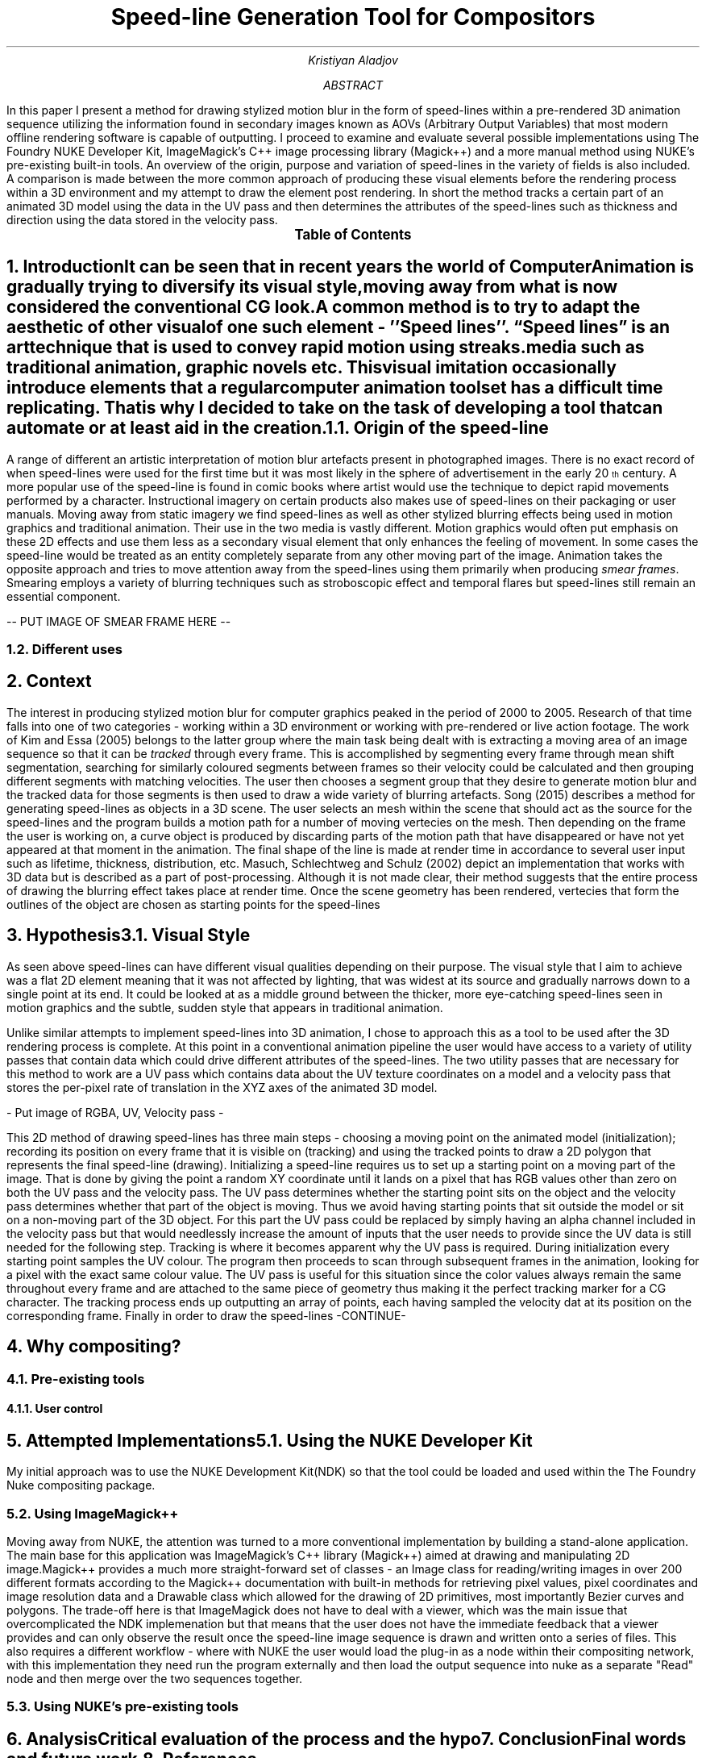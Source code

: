 .TL
Speed-line Generation Tool for Compositors
.AU
Kristiyan Aladjov
.AB
In this paper I present a method for drawing stylized motion blur in the form of speed-lines within a pre-rendered 3D animation sequence utilizing the information
found in secondary images known as AOVs (Arbitrary Output Variables) that most modern offline rendering software is capable of outputting. I proceed to examine and
evaluate several possible implementations using The Foundry NUKE Developer Kit, ImageMagick's C++ image processing library (Magick++) and a more manual method using
NUKE's pre-existing built-in tools. An overview of the origin, purpose and variation of speed-lines in the variety of fields is also included. A comparison is made
between the more common approach of producing these visual elements before the rendering process within a 3D environment and my attempt to draw the element post rendering.
In short the method tracks a certain part of an animated 3D model using the data in the UV pass and then determines the attributes of the speed-lines such as thickness
and direction using the data stored in the velocity pass.
.AE
.PX
.NH
Introduction
.XS
Introduction
.XE
.PP
It can be seen that in recent years the world of Computer Animation is gradually trying to diversify its visual style, moving
away from what is now considered the conventional CG look. A common method is to try to adapt the aesthetic of other visual
of one such element - ''Speed lines''. “Speed lines” is an art technique that is used to convey rapid motion using streaks.
media such as traditional animation, graphic novels etc. This visual imitation occasionally introduce elements that a regular computer animation toolset
has a difficult time replicating. That is why I decided to take on the task of developing a tool that can automate or at least aid in the creation.


.NH 2
Origin of the speed-line
.PP
A range of different  an artistic interpretation of motion blur artefacts present in photographed images.   There is no exact record of when speed-lines were used for
the first time but it was most likely in the sphere of advertisement in the early 20\*{th\*} century.
A more popular use of the speed-line is found in comic books where artist would use the technique to depict rapid movements performed by a character. Instructional imagery
on certain products also makes use of speed-lines on their packaging or user manuals. Moving away from static imagery we find speed-lines as well as other stylized blurring
effects being used in motion graphics and traditional animation. Their use in the two media is vastly different. Motion graphics would often put emphasis on these 2D effects and use
them less as a secondary visual element that only enhances the feeling of movement. In some cases the speed-line would be treated as an entity completely separate from any other
moving part of the image. Animation takes the opposite approach and tries to move attention away from the speed-lines using them primarily when producing
.I "smear frames" .
Smearing employs a variety of blurring techniques such as stroboscopic effect and temporal flares but speed-lines still remain an essential component.


-- PUT IMAGE OF SMEAR FRAME HERE --

.NH 2
Different uses

.NH
Context
.PP
.XS
Context
.XE

The interest in producing stylized motion blur for computer graphics peaked in the period of 2000 to 2005. Research of that time falls into one of two categories -
working within a 3D environment or working with pre-rendered or live action footage. The work of Kim and Essa (2005) belongs to the latter group where the main task being
dealt with is extracting a moving area of an image sequence so that it can be
.I "tracked"
through every frame. This is accomplished by segmenting every frame through mean shift segmentation, searching for similarly coloured segments between frames
so their velocity could be calculated and then grouping different segments with matching velocities. The user then chooses a segment group that they desire to
generate motion blur and the tracked data for those segments is then used to draw a wide variety of blurring artefacts. Song (2015) describes a method for generating
speed-lines as objects in a 3D scene. The user selects an mesh within the scene that should act as the source for the speed-lines and the program builds a motion
path for a number of moving vertecies on the mesh. Then depending on the frame the user is working on, a curve object is produced by discarding parts of the motion
path that have disappeared or have not yet appeared at that moment in the animation. The final shape of the line is made at render time in accordance to several user
input such as lifetime, thickness, distribution, etc. Masuch, Schlechtweg and Schulz (2002) depict an implementation that works with 3D data but is described as a
part of post-processing. Although it is not made clear, their method suggests that the entire process of drawing the blurring effect takes place at render time.
Once the scene geometry has been rendered, vertecies that form the outlines of the object are chosen as starting points for the speed-lines  

.NH
Hypothesis
.XS
Hypothesis
.XE
.NH 2 
Visual Style
.PP
As seen above speed-lines can have different visual qualities depending on their purpose. The visual style that I aim to achieve was
a flat 2D element meaning that it was not affected by lighting, that was widest at its source and gradually narrows down to a single
point at its end. It could be looked at as a middle ground between the thicker, more eye-catching speed-lines seen in motion graphics and
the subtle, sudden style that appears in traditional animation.


Unlike similar attempts to implement speed-lines into 3D animation, I chose to approach this as a tool to be used after the 3D rendering
process is complete. At this point in a conventional animation pipeline the user would have access to a variety of utility passes that
contain data which could drive different attributes of the speed-lines. The two utility passes that are necessary for this method to work
are a UV pass which contains data about the UV texture coordinates on a model and a velocity pass that stores the per-pixel rate of translation in
the XYZ axes of the animated 3D model.

- Put image of RGBA, UV, Velocity pass -

This 2D method of drawing speed-lines has three main steps - choosing a moving point on the animated model (initialization); recording its position on every 
frame that it is visible on (tracking) and using the tracked points to draw a 2D polygon that represents the final speed-line (drawing).
Initializing a speed-line requires us to set up a starting point on a moving part of the image. That is done by giving the point a random XY coordinate
until it lands on a pixel that has RGB values other than zero on both the UV pass and the velocity pass. The UV pass determines  whether
the starting point sits on the object and the velocity pass determines whether that part of the object is moving. Thus we avoid having starting points
that sit outside the model or sit on a non-moving part of the 3D object. For this part the UV pass could be replaced by simply having an alpha channel included
in the velocity pass  but that would needlessly increase the amount of inputs that the user needs to provide since the UV data is still needed for the following step. 
Tracking is where it becomes apparent why the UV pass is required. During initialization every starting point samples the UV colour. The program then proceeds
to scan through subsequent frames in the animation, looking for a pixel with the exact same colour value. The UV pass is useful for this situation since
the color values always remain the same throughout every frame and are attached to the same piece of geometry thus making it the perfect tracking marker for a CG character.
The tracking process ends up outputting an array of points, each having sampled the velocity dat at its position on the corresponding frame.
Finally in order to draw the speed-lines -CONTINUE-

.NH 1
Why compositing?
.NH 2
Pre-existing tools
.NH 3
User control

.NH
Attempted Implementations
.XS
Attempted Implementation
.XE
.NH 2
Using the NUKE Developer Kit
.PP
My initial approach was to use the NUKE Development Kit(NDK) so that the tool could be loaded and used within the The Foundry
Nuke compositing package. 
.NH 2
Using ImageMagick++
.PP
Moving away from NUKE, the attention was turned to a more conventional implementation by building a stand-alone application. The main base for this application
was ImageMagick's C++ library (Magick++) aimed at drawing and manipulating 2D image.Magick++ provides a much more straight-forward set of classes - an Image class
for reading/writing images in over 200 different formats according to the Magick++ documentation with built-in methods for retrieving pixel values, pixel coordinates
and image resolution data and a Drawable class which allowed for the drawing of 2D primitives, most importantly Bezier curves and polygons. The trade-off here is that
ImageMagick does not have to deal with a viewer, which was the main issue that overcomplicated the NDK implemenation but that means that the user does not have the immediate
feedback that a viewer provides and can only observe the result once the speed-line image sequence is drawn and written onto a series of files. This also requires a different workflow -
where with NUKE the user would load the plug-in as a node within their compositing network, with this implementation they need run the program externally and then load the output
sequence into nuke as a separate "Read" node and then merge over the two sequences together. 

.NH 2
Using NUKE's pre-existing tools
.NH
Analysis
.XS
Analysis
.XE
.PP
Critical evaluation of the process and the hypo

.NH
Conclusion
.XS
Conclusion
.XE
.PP
Final words and future work.

.NH
References
